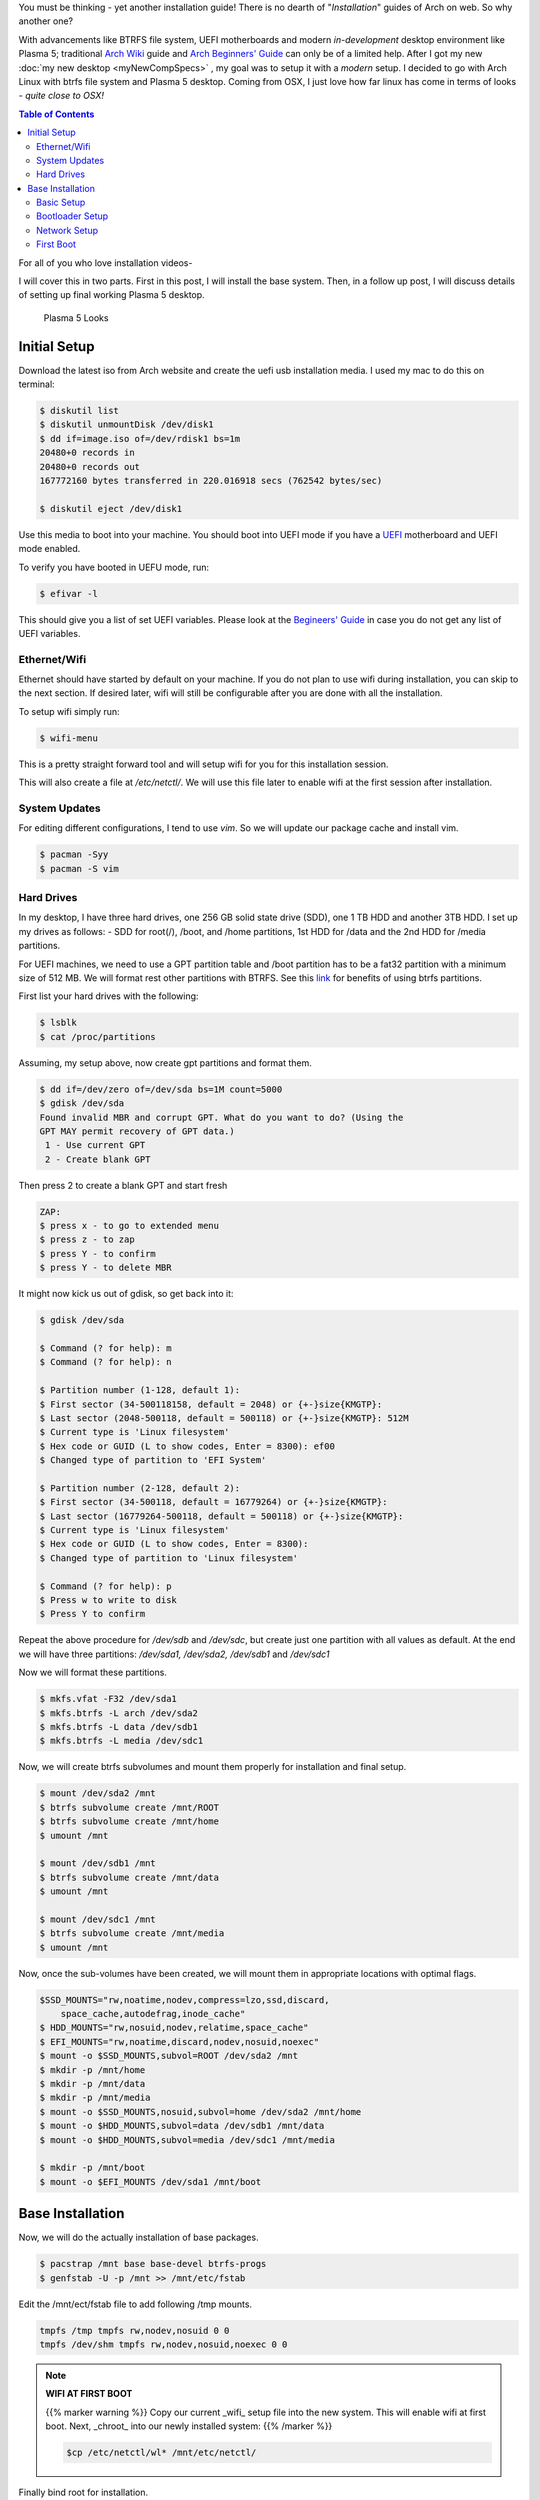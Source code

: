 .. title: Arch Installation Guide
.. slug: archInstall
.. date: 2015-06-21 11:00:00 UTC-07:00
.. tags: Linux, Arch Linux, Plasma 5, KDE
.. category: Computers
.. link:
.. disqus_identifier: archInstall.sadanand
.. description:
.. type: text
.. author: Sadanand Singh

You must be thinking - yet another installation guide! There is no
dearth of "*Installation*" guides of Arch on web. So why another one?

With advancements like BTRFS file system, UEFI motherboards and modern
*in-development* desktop environment like Plasma 5; traditional `Arch
Wiki <https://wiki.archlinux.org/index.php/Installation_guide>`__ guide
and `Arch Beginners'
Guide <https://wiki.archlinux.org/index.php/Beginners%27_guide>`__ can
only be of a limited help. After I got my new :doc:`my new desktop <myNewCompSpecs>` , my goal
was to setup it with a *modern* setup. I decided to go with Arch Linux
with btrfs file system and Plasma 5 desktop. Coming from OSX, I just
love how far linux has come in terms of looks - *quite close to OSX!*

.. TEASER_END

.. contents:: Table of Contents

For all of you who love installation videos-

.. youtube:: MMkST5IjSjY
    :align: center

I will cover this in two parts. First in this post, I will install the
base system. Then, in a follow up post, I will discuss details of
setting up final working Plasma 5 desktop.

.. figure:: http://i.imgur.com/f10HO0r.jpg
   :alt: Plasma 5 Looks

   Plasma 5 Looks

Initial Setup
=============

Download the latest iso from Arch website and create the uefi usb
installation media. I used my mac to do this on terminal:

.. code:: bash

    $ diskutil list
    $ diskutil unmountDisk /dev/disk1
    $ dd if=image.iso of=/dev/rdisk1 bs=1m
    20480+0 records in
    20480+0 records out
    167772160 bytes transferred in 220.016918 secs (762542 bytes/sec)

    $ diskutil eject /dev/disk1

Use this media to boot into your machine. You should boot into UEFI mode
if you have a
`UEFI <https://wiki.archlinux.org/index.php/Unified_Extensible_Firmware_Interface>`__
motherboard and UEFI mode enabled.

To verify you have booted in UEFU mode, run:

.. code:: bash

    $ efivar -l

This should give you a list of set UEFI variables. Please look at the
`Begineers'
Guide <https://wiki.archlinux.org/index.php/Beginners%27_guide>`__ in
case you do not get any list of UEFI variables.

Ethernet/Wifi
--------------

Ethernet should have started by default on your machine.
If you do not plan to use wifi during installation, you can skip
to the next section. If desired later, wifi will still be configurable after you are done
with all the installation.

To setup wifi simply run:

.. code:: bash

    $ wifi-menu

This is a pretty straight forward tool and will setup wifi for you for
this installation session.

This will also create a file at */etc/netctl/*. We will use this file
later to enable wifi at the first session after installation.

System Updates
----------------

For editing different configurations, I tend to use *vim*. So we will
update our package cache and install vim.

.. code:: bash

    $ pacman -Syy
    $ pacman -S vim

Hard Drives
-----------

In my desktop, I have three hard drives, one 256 GB solid state drive
(SDD), one 1 TB HDD and another 3TB HDD. I set up my drives as follows: -
SDD for root(/), /boot, and /home partitions, 1st HDD for /data and
the 2nd HDD for /media partitions.

For UEFI machines, we need to use a GPT partition table and /boot
partition has to be a fat32 partition with a minimum size of 512 MB. We
will format rest other partitions with BTRFS. See this
`link <http://www.makeuseof.com/tag/ext4-btrfs-making-switch-linux/>`__
for benefits of using btrfs partitions.

First list your hard drives with the following:

.. code:: bash

    $ lsblk
    $ cat /proc/partitions

Assuming, my setup above, now create gpt partitions and format them.

.. code:: bash

    $ dd if=/dev/zero of=/dev/sda bs=1M count=5000
    $ gdisk /dev/sda
    Found invalid MBR and corrupt GPT. What do you want to do? (Using the
    GPT MAY permit recovery of GPT data.)
     1 - Use current GPT
     2 - Create blank GPT

Then press 2 to create a blank GPT and start fresh

.. code:: bash

    ZAP:
    $ press x - to go to extended menu
    $ press z - to zap
    $ press Y - to confirm
    $ press Y - to delete MBR

It might now kick us out of gdisk, so get back into it:

.. code:: bash

    $ gdisk /dev/sda

    $ Command (? for help): m
    $ Command (? for help): n

    $ Partition number (1-128, default 1):
    $ First sector (34-500118158, default = 2048) or {+-}size{KMGTP}:
    $ Last sector (2048-500118, default = 500118) or {+-}size{KMGTP}: 512M
    $ Current type is 'Linux filesystem'
    $ Hex code or GUID (L to show codes, Enter = 8300): ef00
    $ Changed type of partition to 'EFI System'

    $ Partition number (2-128, default 2):
    $ First sector (34-500118, default = 16779264) or {+-}size{KMGTP}:
    $ Last sector (16779264-500118, default = 500118) or {+-}size{KMGTP}:
    $ Current type is 'Linux filesystem'
    $ Hex code or GUID (L to show codes, Enter = 8300):
    $ Changed type of partition to 'Linux filesystem'

    $ Command (? for help): p
    $ Press w to write to disk
    $ Press Y to confirm

Repeat the above procedure for */dev/sdb* and */dev/sdc*, but create just one partition
with all values as default. At the end we will have three partitions:
*/dev/sda1, /dev/sda2, /dev/sdb1* and */dev/sdc1*

Now we will format these partitions.

.. code:: bash

    $ mkfs.vfat -F32 /dev/sda1
    $ mkfs.btrfs -L arch /dev/sda2
    $ mkfs.btrfs -L data /dev/sdb1
    $ mkfs.btrfs -L media /dev/sdc1

Now, we will create btrfs subvolumes and mount them properly for
installation and final setup.

.. code:: bash

    $ mount /dev/sda2 /mnt
    $ btrfs subvolume create /mnt/ROOT
    $ btrfs subvolume create /mnt/home
    $ umount /mnt

    $ mount /dev/sdb1 /mnt
    $ btrfs subvolume create /mnt/data
    $ umount /mnt

    $ mount /dev/sdc1 /mnt
    $ btrfs subvolume create /mnt/media
    $ umount /mnt

Now, once the sub-volumes have been created, we will mount them in
appropriate locations with optimal flags.

.. code:: bash

    $SSD_MOUNTS="rw,noatime,nodev,compress=lzo,ssd,discard,
        space_cache,autodefrag,inode_cache"
    $ HDD_MOUNTS="rw,nosuid,nodev,relatime,space_cache"
    $ EFI_MOUNTS="rw,noatime,discard,nodev,nosuid,noexec"
    $ mount -o $SSD_MOUNTS,subvol=ROOT /dev/sda2 /mnt
    $ mkdir -p /mnt/home
    $ mkdir -p /mnt/data
    $ mkdir -p /mnt/media
    $ mount -o $SSD_MOUNTS,nosuid,subvol=home /dev/sda2 /mnt/home
    $ mount -o $HDD_MOUNTS,subvol=data /dev/sdb1 /mnt/data
    $ mount -o $HDD_MOUNTS,subvol=media /dev/sdc1 /mnt/media

    $ mkdir -p /mnt/boot
    $ mount -o $EFI_MOUNTS /dev/sda1 /mnt/boot

Base Installation
=================

Now, we will do the actually installation of base packages.

.. code:: bash

    $ pacstrap /mnt base base-devel btrfs-progs
    $ genfstab -U -p /mnt >> /mnt/etc/fstab

Edit the /mnt/ect/fstab file to add following /tmp mounts.

.. code:: bash

    tmpfs /tmp tmpfs rw,nodev,nosuid 0 0
    tmpfs /dev/shm tmpfs rw,nodev,nosuid,noexec 0 0


.. note:: **WIFI AT FIRST BOOT**

    {{% marker warning %}}
    Copy our current _wifi_ setup file into the new system. This will enable
    wifi at first boot. Next, _chroot_ into our newly installed system:
    {{% /marker %}}

    .. code:: bash

        $cp /etc/netctl/wl* /mnt/etc/netctl/


Finally  bind root for installation.

.. code:: bash

    $ arch-chroot /mnt /bin/bash

Basic Setup
------------

Here are some basic commands you need to run to get the installation started.

.. code:: bash

    $ pacman -Syy
    $ pacman -S sudo vim
    $ vim /etc/locale.gen

    ...
    # en_SG ISO-8859-1
    en_US.UTF-8 UTF-8
    # en_US ISO-8859-1
    ...

    $ locale-gen
    $ echo LANG=en_US.UTF-8 > /etc/locale.conf
    $ export LANG=en_US.UTF-8
    $ ls -l /usr/share/zoneinfo
    $ ln -sf /usr/share/zoneinfo/Zone/SubZone /etc/localtime
    $ hwclock --systohc --utc
    $ sed -i "s/# %wheel ALL=(ALL) ALL/%wheel ALL=(ALL) ALL/" /etc/sudoers
    $ HOSTNAME=euler
    $ echo $HOSTNAME > /etc/hostname
    $ pacman -S dosfstools efibootmgr
    $ sed -i 's/^\(HOOKS=.*fsck\)\(.*$\)/\1 btrfs\2/g' /etc/mkinitcpio.conf
    $ mkinitcpio -p linux
    $ passwd

.. note:: WIFI PACKAGES

    {{% marker warning %}}
    We also need to install following packages for wifi to work at first boot:
    {{% /marker %}}

    .. code:: bash

        $ pacman -S iw wpa_supplicant


We will also add *hostname* to our /etc/hosts file:

.. code:: bash

    $ vim /etc/hosts
    ...
    127.0.0.1       localhost.localdomain   localhost $HOSTNAME
    ::1             localhost.localdomain   localhost $HOSTNAME
    ...

Bootloader Setup
-----------------

systemd-boot, previously called gummiboot, is a simple UEFI boot manager
which executes configured EFI images. The default entry is selected by
a configured pattern (glob) or an on-screen menu.
It is included with the *systemd*, which is installed on an Arch systems by default.

Assuming /boot is your boot drive, first run the following command to get started:

.. code:: bash

    $ bootctl --path=/boot install

It will copy the systemd-boot binary to your EFI System Partition
( `/boot/EFI/systemd/systemd-bootx64.efi` and `/boot/EFI/Boot/BOOTX64.EFI`
- both of which are identical - on x64 systems ) and add systemd-boot
itself as the default EFI application (default boot entry) loaded by
the EFI Boot Manager.

Finally to configure out boot loader, we will need the UUID of
out root drive (/dev/sda2). You can find that by:

.. code:: bash

    $ lsblk -no NAME,UUID /dev/sda2

Now, make sure that the following two files look as follows,
where $UUID is the value obtained from above command:

.. code:: bash

    $ vim /boot/loader/loader.conf
    ...
    timeout 3
    default arch
    ...
    $ vim /boot/loader/entries/arch.conf
    ...

    title Arch Linux
    linux /vmlinuz-linux
    initrd /initramfs-linux.img
    options root=UUID=$UUID rw rootfstype=btrfs rootflags=subvol=ROOT
    ...

.. admonition:: {{% marker blue %}}<strong>Important</strong>{{% /marker %}}

    {{% marker warning %}}
    Please  note that you will to need manually run bootctl command everytime systemd-boot gets updated.
    {{% /marker %}}

    .. code:: bash

        $ bootctl update


Network Setup
-------------

First setup hostname using systemd:

.. code:: bash

    $ hostnamectl set-hostname $HOSTNAME

Check the "Ethernet controller" entry (or similar) from the
`lspci -v` output. It should tell you which kernel module contains
the driver for your network device. For example:

.. code:: bash

    $ lspci -v
    $
    ...
    04:00.0 Ethernet controller: Realtek Semiconductor Co., Ltd. RTL8111/8168/8411 PCI Express Gigabit Ethernet Controller (rev 11)
            Subsystem: ASUSTeK Computer Inc. Device 859e
            Flags: bus master, fast devsel, latency 0, IRQ 29
            I/O ports at d000 [size=256]
            Memory at f7100000 (64-bit, non-prefetchable) [size=4K]
            Memory at f2100000 (64-bit, prefetchable) [size=16K]
            Capabilities: <access denied>
            Kernel driver in use: r8169
            Kernel modules: r8169
    ...
    $

Next, check that the driver was loaded via `dmesg | grep module_name`. For example:

.. code:: bash

    $ dmesg | grep r8169
    $
    ...
    [    3.215178] r8169 Gigabit Ethernet driver 2.3LK-NAPI loaded
    [    3.215185] r8169 0000:04:00.0: can't disable ASPM; OS doesn't have ASPM control
    [    3.220477] r8169 0000:04:00.0 eth0: RTL8168g/8111g at 0xffffc90000c74000, 78:24:af:d7:1d:3d, XID 0c000800 IRQ 29
    [    3.220481] r8169 0000:04:00.0 eth0: jumbo features [frames: 9200 bytes, tx checksumming: ko]
    [    3.226949] r8169 0000:04:00.0 enp4s0: renamed from eth0
    [    5.128713] r8169 0000:04:00.0 enp4s0: link down
    [    5.128713] r8169 0000:04:00.0 enp4s0: link down
    [    8.110869] r8169 0000:04:00.0 enp4s0: link up
    ...
    $

Proceed if the driver was loaded successfully. Otherwise,
you will need to know which module is needed for your particular model.
Please follow the
`Arch Wiki Networking <https://wiki.archlinux.org/index.php/Network_configuration>`_ guide
for further assistance.

Get current device names via `/sys/class/net` or `ip link`. For example:

.. code:: bash

    $ ls /sys/class/net
    $
    ...
    enp4s0  lo  wlp3s0
    ...
    $
    $ ip link
    $
    ...
    2: enp4s0: <BROADCAST,MULTICAST,UP,LOWER_UP> mtu 1500 qdisc fq_codel state UP mode DEFAULT group default qlen 1000
        link/ether 78:24:af:d7:1d:3d brd ff:ff:ff:ff:ff:ff
    ...
    $

Using this name of the device, we need to configure, enable following
two systemd services: *systemd-networkd.service*
and *systemd-resolved.service*.

For compatibility with resolv.conf, delete or rename the existing file and
create the following symbolic link:

.. code:: bash

    $ ln -s /usr/lib/systemd/resolv.conf /etc/resolv.conf

Network configurations are stored as \*.network in */etc/systemd/network*.
We need to create ours as follows.:

.. code:: bash

    $ vim /etc/systemd/network/wired.network
    $
    ...
    [Match]
    Name=enp4s0

    [Network]
    DHCP=ipv4

    ...

    $

Now enable these services:

.. code:: bash

    $ systemctl enable systemd-resolved.service
    $ systemctl enable systemd-networkd.service

Your network should be ready for first use!

First Boot
-----------

Now we are ready for the first boot!
Run the following command:

.. code:: bash

    $ exit
    $ umount -R /mnt
    $ reboot

Awesome! We are ready to play with our new system. Alas!
what you have is just a basic installation without any GUI.

Please see my next post for where to go next!
